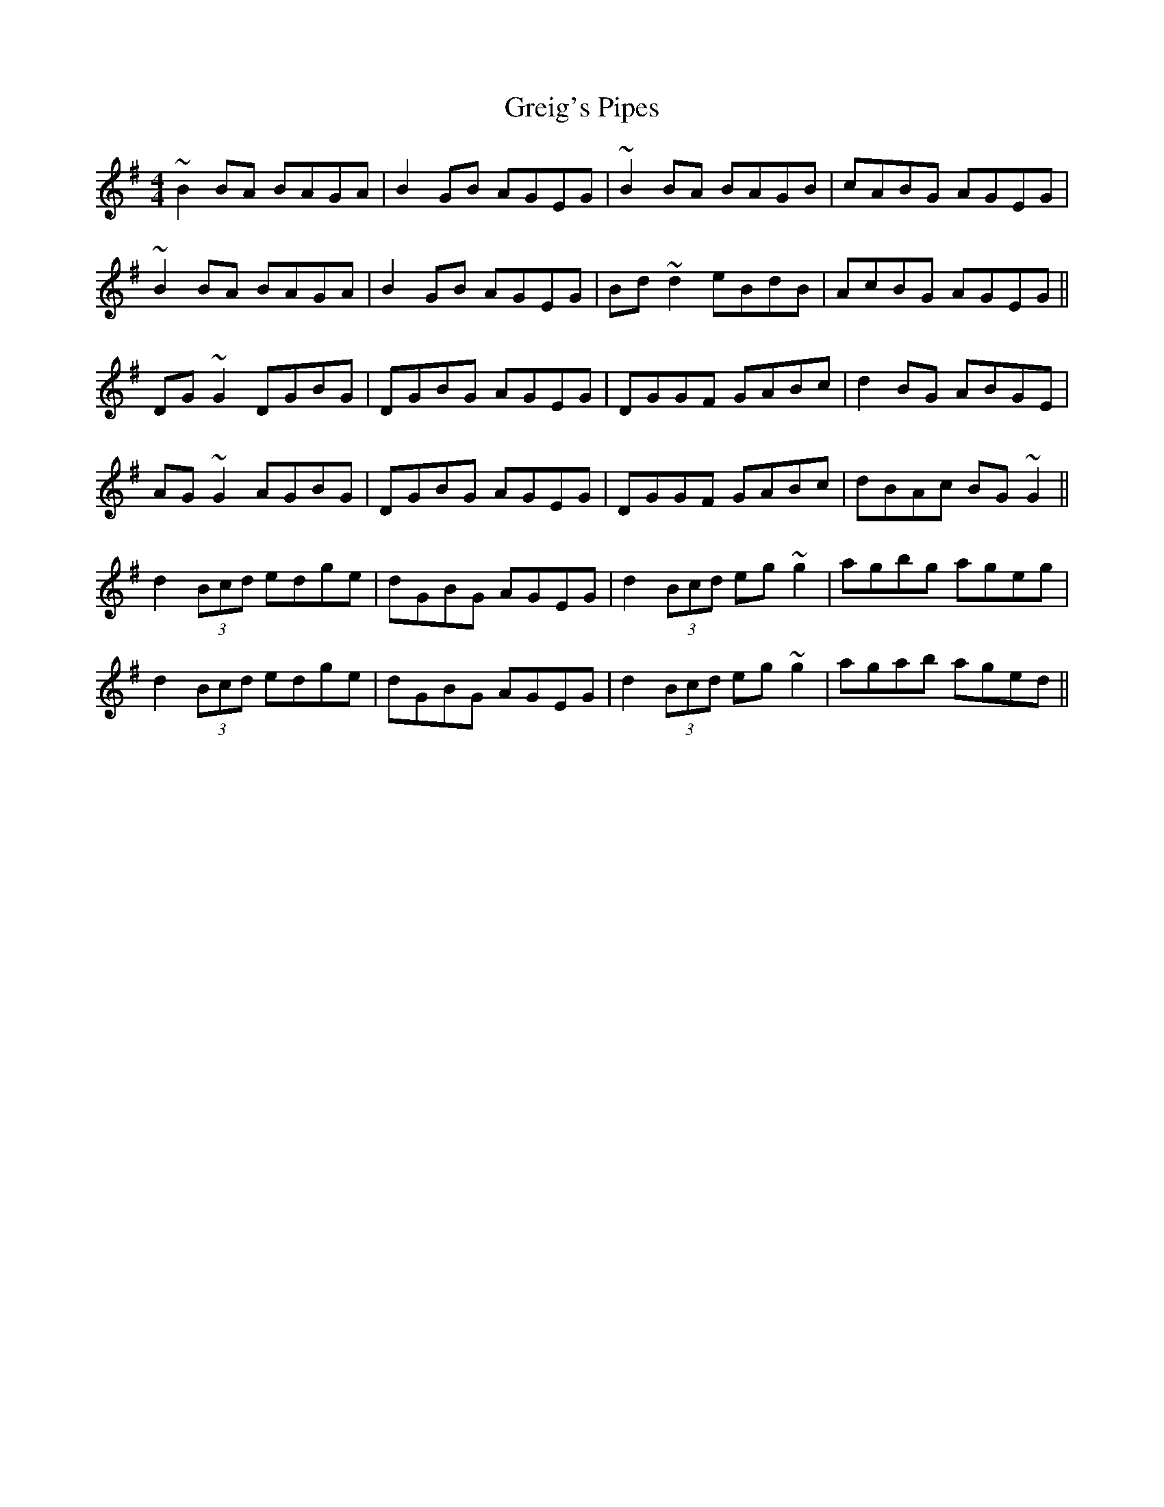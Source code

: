 X: 16243
T: Greig's Pipes
R: reel
M: 4/4
K: Gmajor
~B2BA BAGA|B2GB AGEG|~B2BA BAGB|cABG AGEG|
~B2BA BAGA|B2GB AGEG|Bd~d2 eBdB|AcBG AGEG||
DG~G2 DGBG|DGBG AGEG|DGGF GABc|d2BG ABGE|
AG~G2 AGBG|DGBG AGEG|DGGF GABc|dBAc BG~G2||
d2 (3Bcd edge|dGBG AGEG|d2 (3Bcd eg~g2|agbg ageg|
d2 (3Bcd edge|dGBG AGEG|d2 (3Bcd eg~g2|agab aged||

